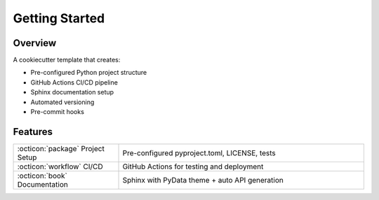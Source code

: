 Getting Started
===============

Overview
--------
A cookiecutter template that creates:

* Pre-configured Python project structure
* GitHub Actions CI/CD pipeline
* Sphinx documentation setup
* Automated versioning
* Pre-commit hooks

Features
--------
.. list-table::
   :widths: 30 70
   :header-rows: 0

   * - :octicon:`package` Project Setup
     - Pre-configured pyproject.toml, LICENSE, tests
   * - :octicon:`workflow` CI/CD
     - GitHub Actions for testing and deployment
   * - :octicon:`book` Documentation
     - Sphinx with PyData theme + auto API generation